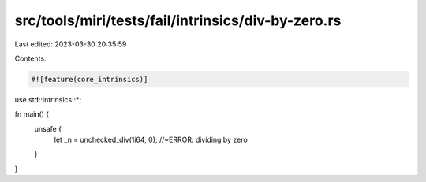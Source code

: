src/tools/miri/tests/fail/intrinsics/div-by-zero.rs
===================================================

Last edited: 2023-03-30 20:35:59

Contents:

.. code-block:: rs

    #![feature(core_intrinsics)]

use std::intrinsics::*;

fn main() {
    unsafe {
        let _n = unchecked_div(1i64, 0); //~ERROR: dividing by zero
    }
}



